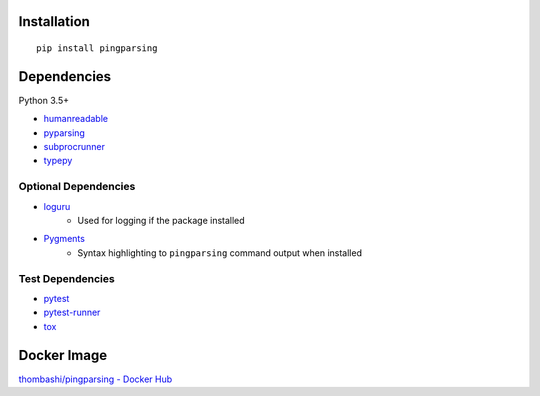 Installation
============
::

    pip install pingparsing


Dependencies
============
Python 3.5+

- `humanreadable <https://github.com/thombashi/humanreadable>`__
- `pyparsing <https://github.com/pyparsing/pyparsing>`__
- `subprocrunner <https://github.com/thombashi/subprocrunner>`__
- `typepy <https://github.com/thombashi/typepy>`__

Optional Dependencies
------------------------------------
- `loguru <https://github.com/Delgan/loguru>`__
    - Used for logging if the package installed
- `Pygments <http://pygments.org/>`__
    - Syntax highlighting to ``pingparsing`` command output when installed

Test Dependencies
-----------------
- `pytest <https://pypi.org/project/pytest>`__
- `pytest-runner <https://github.com/pytest-dev/pytest-runner>`__
- `tox <https://pypi.org/project/tox>`__


Docker Image
==================
`thombashi/pingparsing - Docker Hub <https://hub.docker.com/r/thombashi/pingparsing/>`__
